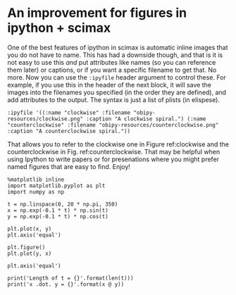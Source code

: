 * An improvement for figures in ipython + scimax
  :PROPERTIES:
  :categories: ipython
  :date:     2019/03/12 14:18:26
  :updated:  2019/03/12 14:18:26
  :org-url:  http://kitchingroup.cheme.cmu.edu/org/2019/03/12/An-improvement-for-figures-in-ipython-+-scimax.org
  :permalink: http://kitchingroup.cheme.cmu.edu/blog/2019/03/12/An-improvement-for-figures-in-ipython-+-scimax/index.html
  :END:

One of the best features of ipython in scimax is automatic inline images that you do not have to name. This has had a downside though, and that is it is not easy to use this /and/ put attributes like names (so you can reference them later) or captions, or if you want a specific filename to get that. No more. Now you can use the =:ipyfile= header argument to control these. For example, if you use this in the header of the next block, it will save the images into the filenames you specified (in the order they are defined), and add attributes to the output. The syntax is just a list of plists (in elispese).

#+BEGIN_EXAMPLE
:ipyfile '((:name "clockwise" :filename "obipy-resources/clockwise.png" :caption "A clockwise spiral.") (:name "counterclockwise" :filename "obipy-resources/counterclockwise.png" :caption "A counterclockwise spiral."))
#+END_EXAMPLE

 That allows you to refer to the clockwise one in Figure ref:clockwise and the counterclockwise in Fig.  ref:counterclockwise. That may be helpful when using Ipython to write papers or for presenations where you might prefer named figures that are easy to find. Enjoy!

#+BEGIN_SRC ipython :ipyfile '((:name "clockwise" :filename "obipy-resources/clockwise.png" :caption "A clockwise spiral.") (:name "counterclockwise" :filename "obipy-resources/counterclockwise.png" :caption "A counterclockwise spiral."))
%matplotlib inline
import matplotlib.pyplot as plt
import numpy as np

t = np.linspace(0, 20 * np.pi, 350)
x = np.exp(-0.1 * t) * np.sin(t)
y = np.exp(-0.1 * t) * np.cos(t)

plt.plot(x, y)
plt.axis('equal')

plt.figure()
plt.plot(y, x)

plt.axis('equal')

print('Length of t = {}'.format(len(t)))
print('x .dot. y = {}'.format(x @ y))
#+END_SRC

#+RESULTS:
:results:
# Out [1]:
# output
Length of t = 350
x .dot. y = 1.3598389888491538



# image/png
#+caption: A clockwise spiral.
#+name: clockwise
[[file:obipy-resources/clockwise.png]]



# image/png
#+caption: A counterclockwise spiral.
#+name: counterclockwise
[[file:obipy-resources/counterclockwise.png]]
:end:

